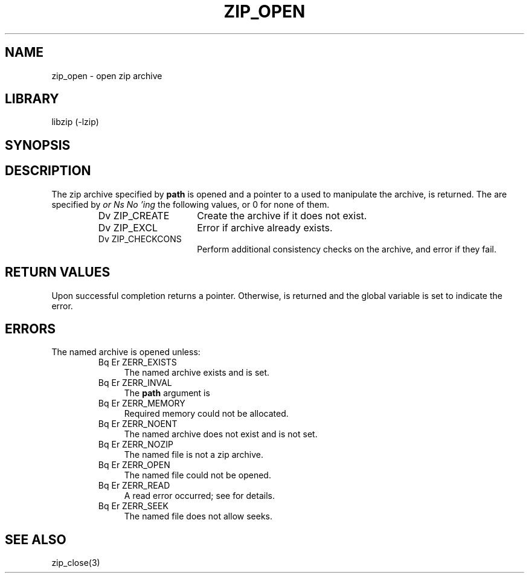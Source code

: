 .\" Converted with mdoc2man 0.2
.\" from NiH: zip_open.mdoc,v 1.9 2003/10/03 12:04:09 dillo Exp 
.\" $NiH: zip_open.mdoc,v 1.9 2003/10/03 12:04:09 dillo Exp $
.\"
.\" zip_open.mdoc \-\- open zip archive
.\" Copyright (C) 2003 Dieter Baron and Thomas Klausner
.\"
.\" This file is part of libzip, a library to manipulate ZIP archives.
.\" The authors can be contacted at <nih@giga.or.at>
.\"
.\" Redistribution and use in source and binary forms, with or without
.\" modification, are permitted provided that the following conditions
.\" are met:
.\" 1. Redistributions of source code must retain the above copyright
.\"    notice, this list of conditions and the following disclaimer.
.\" 2. Redistributions in binary form must reproduce the above copyright
.\"    notice, this list of conditions and the following disclaimer in
.\"    the documentation and/or other materials provided with the
.\"    distribution.
.\" 3. The names of the authors may not be used to endorse or promote
.\"    products derived from this software without specific prior
.\"    written permission.
.\"
.\" THIS SOFTWARE IS PROVIDED BY THE AUTHORS ``AS IS'' AND ANY EXPRESS
.\" OR IMPLIED WARRANTIES, INCLUDING, BUT NOT LIMITED TO, THE IMPLIED
.\" WARRANTIES OF MERCHANTABILITY AND FITNESS FOR A PARTICULAR PURPOSE
.\" ARE DISCLAIMED.  IN NO EVENT SHALL THE AUTHORS BE LIABLE FOR ANY
.\" DIRECT, INDIRECT, INCIDENTAL, SPECIAL, EXEMPLARY, OR CONSEQUENTIAL
.\" DAMAGES (INCLUDING, BUT NOT LIMITED TO, PROCUREMENT OF SUBSTITUTE
.\" GOODS OR SERVICES; LOSS OF USE, DATA, OR PROFITS; OR BUSINESS
.\" INTERRUPTION) HOWEVER CAUSED AND ON ANY THEORY OF LIABILITY, WHETHER
.\" IN CONTRACT, STRICT LIABILITY, OR TORT (INCLUDING NEGLIGENCE OR
.\" OTHERWISE) ARISING IN ANY WAY OUT OF THE USE OF THIS SOFTWARE, EVEN
.\" IF ADVISED OF THE POSSIBILITY OF SUCH DAMAGE.
.\"
.TH ZIP_OPEN 3 "October 3, 2003" NiH
.SH "NAME"
zip_open \- open zip archive
.SH "LIBRARY"
libzip (\-lzip)
.SH "SYNOPSIS"
.In zip.h
.Ft struct zip *
.Fn zip_open "const char *path" "int flags"
.SH "DESCRIPTION"
The zip archive specified by
\fBpath\fR
is opened and a pointer to a
.\" XXX: also marks up,
.Ft struct zip,
used to manipulate the archive, is returned.
The
.Fa flags
are specified by
.I or Ns No 'ing
the following values, or 0 for none of them.
.RS
.TP 15
Dv ZIP_CREATE
Create the archive if it does not exist.
.TP 15
Dv ZIP_EXCL
Error if archive already exists.
.TP 15
Dv ZIP_CHECKCONS
Perform additional consistency checks on the archive, and error if
they fail.
.RE
.SH "RETURN VALUES"
Upon successful completion
.Fn zip_open
returns a
.Ft struct zip
pointer.
Otherwise,
.Dv NULL
is returned and the global variable
.Va zip_err
is set to indicate the error.
.SH "ERRORS"
The named archive is opened unless:
.RS
.TP 4
Bq Er ZERR_EXISTS
The named archive exists and
.Dv ZIP_EXCL
is set.
.TP 4
Bq Er ZERR_INVAL
The
\fBpath\fR
argument is
.Dv NULL.
.TP 4
Bq Er ZERR_MEMORY
Required memory could not be allocated.
.TP 4
Bq Er ZERR_NOENT
The named archive does not exist and
.Dv ZIP_CREATE
is not set.
.TP 4
Bq Er ZERR_NOZIP
The named file is not a zip archive.
.TP 4
Bq Er ZERR_OPEN
The named file could not be opened.
.TP 4
Bq Er ZERR_READ
A read error occurred; see
.Va errno
for details.
.TP 4
Bq Er ZERR_SEEK
The named file does not allow seeks.
.RE
.SH "SEE ALSO"
zip_close(3)
